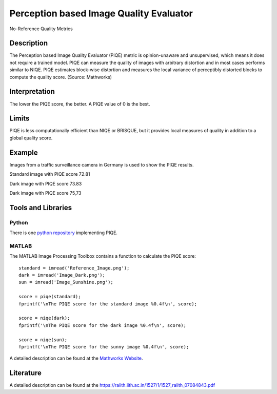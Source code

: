 #################################################
Perception based Image Quality Evaluator
#################################################

No-Reference Quality Metrics

*********
Description
*********

The Perception based Image Quality Evaluator (PIQE) metric is opinion-unaware and unsupervised, which means it does not require a trained model. PIQE can measure the quality of images with arbitrary distortion and in most cases performs similar to NIQE. PIQE estimates block-wise distortion and measures the local variance of perceptibly distorted blocks to compute the quality score. (Source: Mathworks)

******************
Interpretation
******************

The lower the PIQE score, the better. A PIQE value of 0 is the best.

*********
Limits
*********

PIQE is less computationally efficient than NIQE or BRISQUE, but it provides local measures of quality in addition to a global quality score.

******************
Example
******************
Images from a traffic surveillance camera in Germany is used to show the PIQE results.

Standard image with PIQE score 72.81

.. image:: examples/Reference_Image.png
  :width: 640
 
Dark image with PIQE score 73.83

.. image:: examples/Image_Dark.png
  :width: 640
  
Dark image with PIQE score 75,73

.. image:: examples/Image_Sunshine.png
  :width: 640

********************
Tools and Libraries
********************

Python
=========
There is one `python repository <https://github.com/buyizhiyou/NRVQA>`_ implementing PIQE.

MATLAB
=========
The MATLAB Image Processing Toolbox contains a function to calculate the PIQE score:
::
  standard = imread('Reference_Image.png');
  dark = imread('Image_Dark.png');
  sun = imread('Image_Sunshine.png');

  score = piqe(standard);
  fprintf('\nThe PIQE score for the standard image %0.4f\n', score);

  score = niqe(dark);
  fprintf('\nThe PIQE score for the dark image %0.4f\n', score);

  score = niqe(sun);
  fprintf('\nThe PIQE score for the sunny image %0.4f\n', score);

A detailed description can be found at the `Mathworks Website <https://de.mathworks.com/help/images/ref/piqe.html>`_.

  
********************
Literature
********************

A detailed description can be found at the https://raiith.iith.ac.in/1527/1/1527_raiith_07084843.pdf
